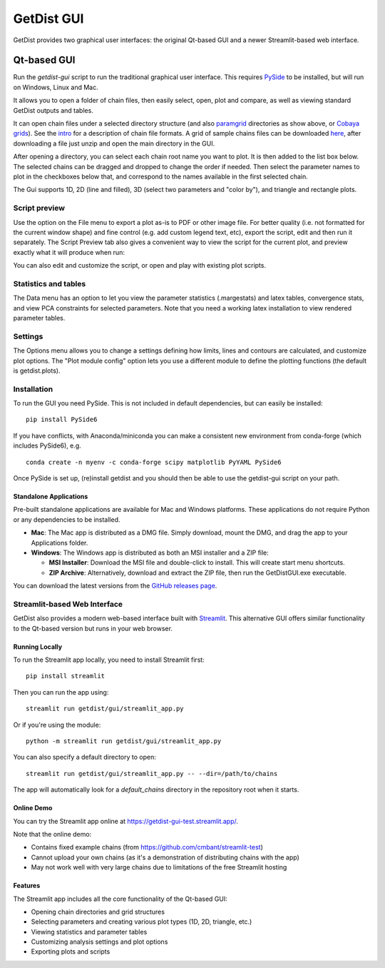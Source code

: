 GetDist GUI
===================

GetDist provides two graphical user interfaces: the original Qt-based GUI and a newer Streamlit-based web interface.

Qt-based GUI
-----------

Run the *getdist-gui* script to run the traditional graphical user interface. This requires `PySide <https://wiki.qt.io/Qt_for_Python>`_ to be installed, but will run on Windows, Linux and Mac.

It allows you to open a folder of chain files, then easily select, open, plot and compare, as well as viewing standard GetDist outputs and tables.

.. image:: https://cdn.cosmologist.info/antony/getdist/gui_planck2018.png

It can open chain files under a selected directory structure (and also `paramgrid <https://cosmologist.info/cosmomc/readme_grids.html>`_ directories as show above,
or `Cobaya grids <https://cobaya.readthedocs.io/en/latest/grids.html>`_).
See the `intro <https://getdist.readthedocs.io/en/latest/intro.html>`_ for a description of chain file formats.  A grid of sample chains files can be
downloaded `here <https://pla.esac.esa.int/pla/#cosmology>`_, after downloading a file just unzip and open the main directory in the GUI.

After opening a directory, you can select each chain root name you want to plot. It is then added to the list box below.
The selected chains can be dragged and dropped to change the order if needed.  Then select the parameter names to plot in the checkboxes below that,
and correspond to the names available in the first selected chain.

The Gui supports 1D, 2D (line and filled), 3D (select two parameters and "color by"), and triangle and rectangle plots.

Script preview
###############

Use the option on the File menu to export a plot as-is to PDF or other image file. For better quality (i.e. not formatted for the current window shape)
and fine control (e.g. add custom legend text, etc), export the script, edit and then run it separately.
The Script Preview tab also gives a convenient way to view the script for the current plot,
and preview exactly what it will produce when run:

.. image:: https://cdn.cosmologist.info/antony/getdist/gui_script2018.png

You can also edit and customize the script, or open and play with existing plot scripts.

Statistics and tables
######################

The Data menu has an option to let you view the parameter statistics (.margestats) and latex tables, convergence stats, and view PCA constraints for
selected parameters. Note that you need a working latex installation to view rendered parameter tables.


Settings
###########

The Options menu allows you to change a settings defining how limits, lines and contours are calculated, and customize plot options.
The "Plot module config" option lets you use a different module to define the plotting functions (the default is getdist.plots).

Installation
##############

To run the GUI you need PySide. This is not included in default dependencies, but can easily be installed::

   pip install PySide6

If you have conflicts, with Anaconda/miniconda you can make a consistent new environment
from conda-forge (which includes PySide6),  e.g. ::

  conda create -n myenv -c conda-forge scipy matplotlib PyYAML PySide6

Once PySide is set up, (re)install getdist and you should then be able to use the getdist-gui script on your path.

Standalone Applications
**********************

Pre-built standalone applications are available for Mac and Windows platforms. These applications do not require Python or any dependencies to be installed.

* **Mac**: The Mac app is distributed as a DMG file. Simply download, mount the DMG, and drag the app to your Applications folder.
* **Windows**: The Windows app is distributed as both an MSI installer and a ZIP file:

  * **MSI Installer**: Download the MSI file and double-click to install. This will create start menu shortcuts.
  * **ZIP Archive**: Alternatively, download and extract the ZIP file, then run the GetDistGUI.exe executable.

You can download the latest versions from the `GitHub releases page <https://github.com/cmbant/getdist/releases>`_.


Streamlit-based Web Interface
##############

GetDist also provides a modern web-based interface built with `Streamlit <https://streamlit.io/>`_.
This alternative GUI offers similar functionality to the Qt-based version but runs in your web browser.


Running Locally
***************

To run the Streamlit app locally, you need to install Streamlit first::

   pip install streamlit

Then you can run the app using::

   streamlit run getdist/gui/streamlit_app.py

Or if you're using the module::

   python -m streamlit run getdist/gui/streamlit_app.py

You can also specify a default directory to open::

   streamlit run getdist/gui/streamlit_app.py -- --dir=/path/to/chains

The app will automatically look for a `default_chains` directory in the repository root when it starts.

Online Demo
***********

You can try the Streamlit app online at `<https://getdist-gui-test.streamlit.app/>`_.

Note that the online demo:

* Contains fixed example chains (from `<https://github.com/cmbant/streamlit-test>`_)
* Cannot upload your own chains (as it's a demonstration of distributing chains with the app)
* May not work well with very large chains due to limitations of the free Streamlit hosting

Features
********

The Streamlit app includes all the core functionality of the Qt-based GUI:

* Opening chain directories and grid structures
* Selecting parameters and creating various plot types (1D, 2D, triangle, etc.)
* Viewing statistics and parameter tables
* Customizing analysis settings and plot options
* Exporting plots and scripts

